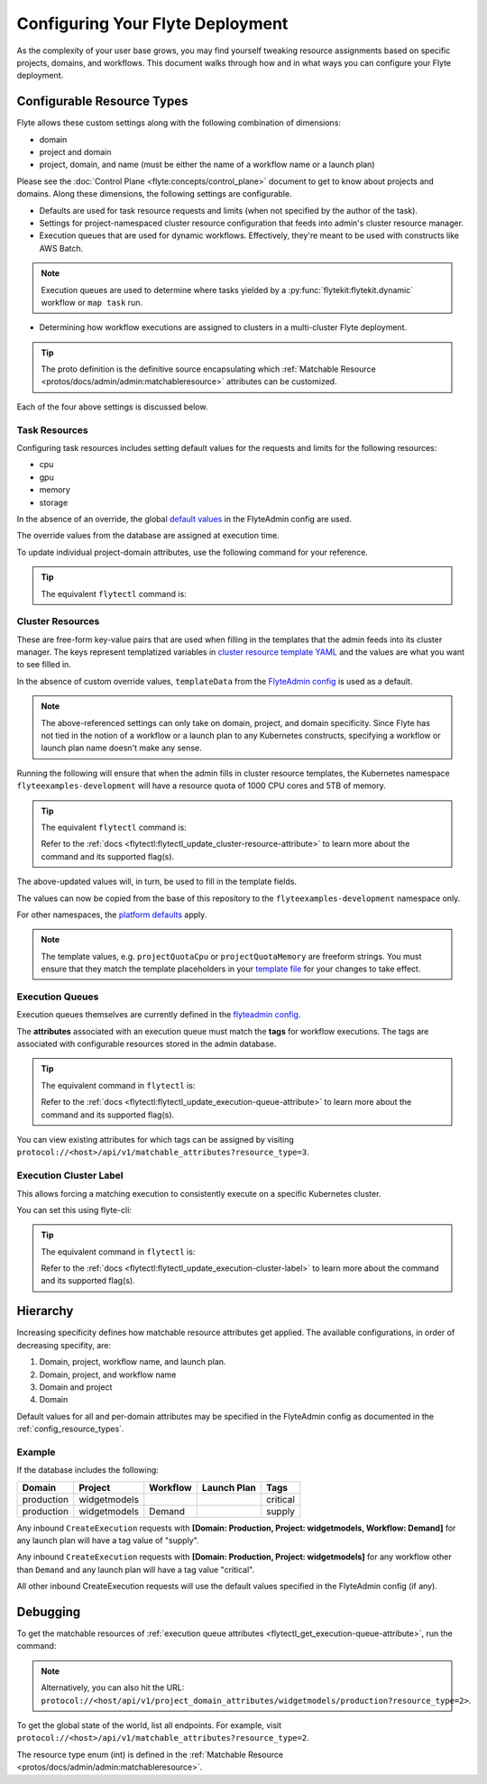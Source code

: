 #################################
Configuring Your Flyte Deployment
#################################

As the complexity of your user base grows, you may find yourself tweaking resource assignments based on specific projects, domains, and workflows. This document walks through how and in what ways you can configure your Flyte deployment.

.. _config_resource_types:

***************************
Configurable Resource Types
***************************
Flyte allows these custom settings along with the following combination of dimensions:

- domain
- project and domain
- project, domain, and name (must be either the name of a workflow name or a launch plan)

Please see the :doc:`Control Plane <flyte:concepts/control_plane>` document to get to know about projects and domains. 
Along these dimensions, the following settings are configurable. 

.. admonition:: Alert
    Not all three of the combinations mentioned above are valid for each of these settings.

- Defaults are used for task resource requests and limits (when not specified by the author of the task).
- Settings for project-namespaced cluster resource configuration that feeds into admin's cluster resource manager.
- Execution queues that are used for dynamic workflows. Effectively, they're meant to be used with constructs like AWS Batch.

.. note::
    Execution queues are used to determine where tasks yielded by a :py:func:`flytekit:flytekit.dynamic` workflow or ``map task`` run.

- Determining how workflow executions are assigned to clusters in a multi-cluster Flyte deployment.

.. tip::
  The proto definition is the definitive source encapsulating which :ref:`Matchable Resource <protos/docs/admin/admin:matchableresource>` attributes can be customized.

Each of the four above settings is discussed below. 

Task Resources
==============
Configuring task resources includes setting default values for the requests and limits for the following resources:

- cpu
- gpu
- memory
- storage

In the absence of an override, the global
`default values <https://github.com/flyteorg/flyteadmin/blob/6a64f00315f8ffeb0472ae96cbc2031b338c5840/flyteadmin_config.yaml#L124,L134>`__
in the FlyteAdmin config are used.

The override values from the database are assigned at execution time.

To update individual project-domain attributes, use the following command for your reference.

.. prompt:: bash

    curl --request PUT 'https://flyte.company.net/api/v1/project_domain_attributes/projectname/staging' \
        --header 'Content-Type: application/json' --data-raw \
        '{"attributes":{"matchingAttributes":{"taskResourceAttributes":{"defaults":{"cpu": "1000", "memory": "5000Gi"}, "limits": {"cpu": "4000"}}}}'

.. tip::
    The equivalent ``flytectl`` command is:

    .. prompt:: bash
        flytectl update task-resource-attribute

        Refer to the :ref:`docs <flytectl:flytectl_update_task-resource-attribute>` to learn more about the command and its supported flag(s).

Cluster Resources
=================
These are free-form key-value pairs that are used when filling in the templates that the admin feeds into its cluster manager. The keys represent templatized variables in `cluster resource template YAML <https://github.com/flyteorg/flyteadmin/tree/master/sampleresourcetemplates>`__ and the values are what you want to see filled in.

In the absence of custom override values, ``templateData`` from the `FlyteAdmin config <https://github.com/flyteorg/flyteadmin/blob/6a64f00315f8ffeb0472ae96cbc2031b338c5840/flyteadmin_config.yaml#L154,L159>`__ is used as a default.

.. note::
    The above-referenced settings can only take on domain, project, and domain specificity. Since Flyte has not tied in the notion of a workflow or a launch plan to any Kubernetes constructs, specifying a workflow or launch plan name doesn't make any sense.

Running the following will ensure that when the admin fills in cluster resource templates, the Kubernetes namespace ``flyteexamples-development`` will have a resource quota of 1000 CPU cores and 5TB of memory.

.. prompt:: bash

    flyte-cli -h localhost:30081 -p flyteexamples -d development update-cluster-resource-attributes  \
    --attributes projectQuotaCpu 1000 --attributes projectQuotaMemory 5000Gi

.. tip::
   The equivalent ``flytectl`` command is:

   .. prompt:: bash
       flytectl update cluster-resource-attribute 
      
   Refer to the :ref:`docs <flytectl:flytectl_update_cluster-resource-attribute>` to learn more about the command and its supported flag(s).

The above-updated values will, in turn, be used to fill in the template fields. 

.. rli:: https://raw.githubusercontent.com/flyteorg/flyte/master/kustomize/base/single_cluster/headless/config/clusterresource-templates/ab_project-resource-quota.yaml

The values can now be copied from the base of this repository to the ``flyteexamples-development`` namespace only.

For other namespaces, the `platform defaults <https://github.com/flyteorg/flyte/blob/c9b9fad428e32255b6839e3244ca8f09d57536ae/kustomize/base/single_cluster/headless/config/admin/cluster_resources.yaml>`__ apply.

.. note::
    The template values, e.g. ``projectQuotaCpu`` or ``projectQuotaMemory`` are freeform strings. You must ensure that they match the template placeholders in your `template file <https://github.com/flyteorg/flyte/blob/master/kustomize/base/single_cluster/headless/config/clusterresource-templates/ab_project-resource-quota.yaml>`__
    for your changes to take effect.

Execution Queues
================
Execution queues themselves are currently defined in the
`flyteadmin config <https://github.com/flyteorg/flyteadmin/blob/6a64f00315f8ffeb0472ae96cbc2031b338c5840/flyteadmin_config.yaml#L97,L106>`__.

The **attributes** associated with an execution queue must match the **tags** for workflow executions. The tags are associated with configurable resources
stored in the admin database.

.. prompt:: bash

    flyte-cli -h localhost:30081 -p flyteexamples -d development update-execution-queue-attributes  \
    --tags critical --tags gpu_intensive

.. tip::
    The equivalent command in ``flytectl`` is:

    .. prompt:: bash
        flytectl update execution-queue-attribute

    Refer to the :ref:`docs <flytectl:flytectl_update_execution-queue-attribute>` to learn more about the command and its supported flag(s).

You can view existing attributes for which tags can be assigned by visiting ``protocol://<host>/api/v1/matchable_attributes?resource_type=3``.

Execution Cluster Label
=======================
This allows forcing a matching execution to consistently execute on a specific Kubernetes cluster.

You can set this using flyte-cli:

.. prompt:: bash

   flyte-cli -h localhost:30081 -p flyteexamples -d development update-execution-cluster-label --value mycluster

.. tip::
   The equivalent command in ``flytectl`` is:

   .. prompt:: bash
      flytectl update execution-cluster-label

   Refer to the :ref:`docs <flytectl:flytectl_update_execution-cluster-label>` to learn more about the command and its supported flag(s).

*********
Hierarchy
*********
Increasing specificity defines how matchable resource attributes get applied. The available configurations, in order of decreasing specifity, are:

#. Domain, project, workflow name, and launch plan.

#. Domain, project, and workflow name

#. Domain and project

#. Domain

Default values for all and per-domain attributes may be specified in the FlyteAdmin config as documented in the :ref:`config_resource_types`.

Example
=======
If the database includes the following:

+------------+--------------+----------+-------------+-----------+
| Domain     | Project      | Workflow | Launch Plan | Tags      |
+============+==============+==========+=============+===========+
| production | widgetmodels |          |             | critical  |
+------------+--------------+----------+-------------+-----------+
| production | widgetmodels | Demand   |             | supply    |
+------------+--------------+----------+-------------+-----------+

Any inbound ``CreateExecution`` requests with **[Domain: Production, Project: widgetmodels, Workflow: Demand]** for any launch plan will have a tag value of "supply".

Any inbound ``CreateExecution`` requests with **[Domain: Production, Project: widgetmodels]** for any workflow other than ``Demand`` and any launch plan will have a tag value "critical".

All other inbound CreateExecution requests will use the default values specified in the FlyteAdmin config (if any).

*********
Debugging
*********
To get the matchable resources of :ref:`execution queue attributes <flytectl_get_execution-queue-attribute>`, run the command:

.. prompt:: bash
    flytectl get execution-queue-attribute

.. note::
    Alternatively, you can also hit the URL: ``protocol://<host/api/v1/project_domain_attributes/widgetmodels/production?resource_type=2>``.

To get the global state of the world, list all endpoints. For example, visit ``protocol://<host>/api/v1/matchable_attributes?resource_type=2``.

The resource type enum (int) is defined in the :ref:`Matchable Resource <protos/docs/admin/admin:matchableresource>`.
